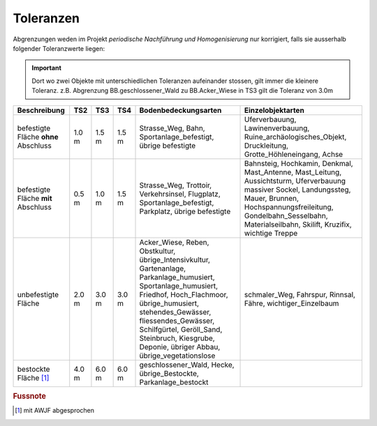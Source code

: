 .. _ref_Tz:

Toleranzen
==========


Abgrenzungen weden im Projekt *periodische Nachführung und Homogenisierung* nur korrigiert, falls sie ausserhalb folgender Toleranzwerte liegen:

.. important::
   Dort wo zwei Objekte mit unterschiedlichen Toleranzen aufeinander stossen, gilt immer die kleinere Toleranz. z.B. Abgrenzung BB.geschlossener_Wald zu BB.Acker_Wiese in TS3 gilt die Toleranz von 3.0m

                                                                                                                                                          
+----------------------------------+-----------+-----------+-----------+-------------------------------------------------+---------------------------------------------------+  
|Beschreibung                      |    TS2    |    TS3    |    TS4    | Bodenbedeckungsarten                            | Einzelobjektarten                                 |
+==================================+===========+===========+===========+=================================================+===================================================+
| befestigte Fläche **ohne**       |   1.0 m   |   1.5 m   |   1.5 m   | Strasse_Weg, Bahn, Sportanlage_befestigt,       | Uferverbauung, Lawinenverbauung,                  |
| Abschluss                        |           |           |           | übrige befestigte                               | Ruine_archäologisches_Objekt, Druckleitung,       |
|                                  |           |           |           |                                                 | Grotte_Höhleneingang, Achse                       |            
+----------------------------------+-----------+-----------+-----------+-------------------------------------------------+---------------------------------------------------+
| befestigte Fläche **mit**        |   0.5 m   |   1.0 m   |   1.5 m   | Strasse_Weg, Trottoir, Verkehrsinsel, Flugplatz,| Bahnsteig, Hochkamin, Denkmal, Mast_Antenne,      |
| Abschluss                        |           |           |           | Sportanlage_befestigt, Parkplatz,               | Mast_Leitung, Aussichtsturm, Uferverbauung        |
|                                  |           |           |           | übrige befestigte                               | massiver Sockel, Landungssteg, Mauer, Brunnen,    | 
|                                  |           |           |           |                                                 | Hochspannungsfreileitung, Gondelbahn_Sesselbahn,  |
|                                  |           |           |           |                                                 | Materialseilbahn, Skilift, Kruzifix,              | 
|                                  |           |           |           |                                                 | wichtige Treppe                                   |                                                                                                                 
+----------------------------------+-----------+-----------+-----------+-------------------------------------------------+---------------------------------------------------+
| unbefestigte Fläche              |   2.0 m   |   3.0 m   |   3.0 m   | Acker_Wiese, Reben, Obstkultur,                 | schmaler_Weg, Fahrspur, Rinnsal, Fähre,           |
|                                  |           |           |           | übrige_Intensivkultur, Gartenanlage,            | wichtiger_Einzelbaum                              |
|                                  |           |           |           | Parkanlage_humusiert, Sportanlage_humusiert,    |                                                   |
|                                  |           |           |           | Friedhof, Hoch_Flachmoor, übrige_humusiert,     |                                                   |
|                                  |           |           |           | stehendes_Gewässer, fliessendes_Gewässer,       |                                                   |
|                                  |           |           |           | Schilfgürtel,                                   |                                                   |
|                                  |           |           |           | Geröll_Sand, Steinbruch, Kiesgrube,             |                                                   |
|                                  |           |           |           | Deponie, übriger Abbau, übrige_vegetationslose  |                                                   |
+----------------------------------+-----------+-----------+-----------+-------------------------------------------------+---------------------------------------------------+
| bestockte Fläche [#f1]_          |   4.0 m   |   6.0 m   |   6.0 m   | geschlossener_Wald,  Hecke, übrige_Bestockte,   |                                                   |
|                                  |           |           |           | Parkanlage_bestockt                             |                                                   | 
+----------------------------------+-----------+-----------+-----------+-------------------------------------------------+---------------------------------------------------+
                                   
.. rubric:: Fussnote                                                                                                                                                                             
.. [#f1] mit AWJF abgesprochen                                                                                                                    
